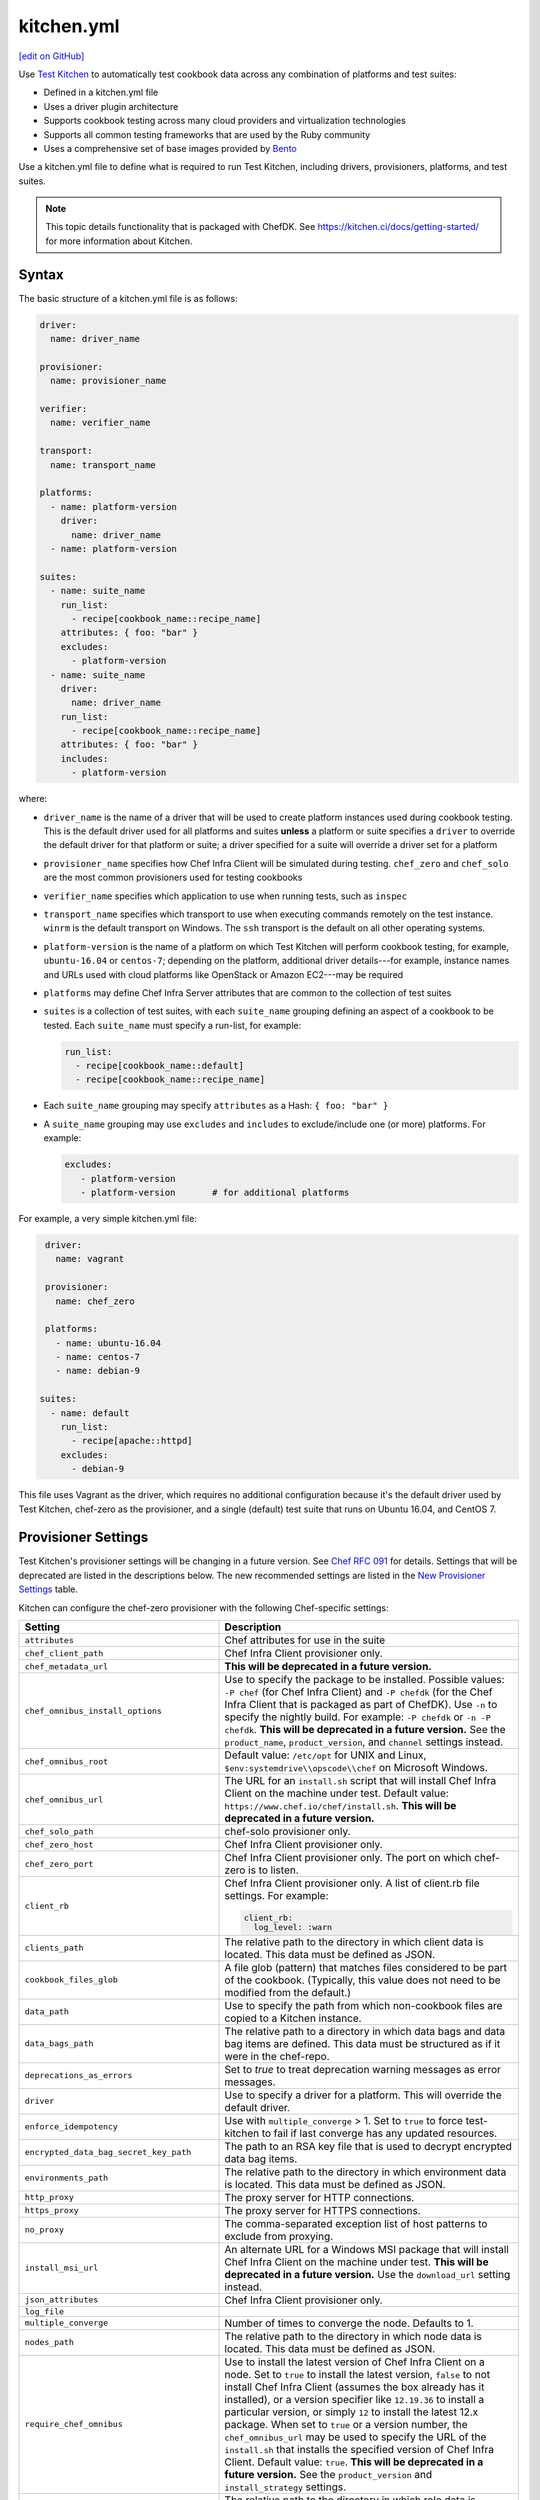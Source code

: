==========================================================================
kitchen.yml
==========================================================================
`[edit on GitHub] <https://github.com/chef/chef-web-docs/blob/master/chef_master/source/config_yml_kitchen.rst>`__

Use `Test Kitchen <https://kitchen.ci/>`_  to automatically test cookbook data across any combination of platforms and test suites:

* Defined in a kitchen.yml file
* Uses a driver plugin architecture
* Supports cookbook testing across many cloud providers and virtualization technologies
* Supports all common testing frameworks that are used by the Ruby community
* Uses a comprehensive set of base images provided by `Bento <https://github.com/chef/bento>`_


.. tag test_kitchen_yml

Use a kitchen.yml file to define what is required to run Test Kitchen, including drivers, provisioners, platforms, and test suites.

.. end_tag

.. note:: This topic details functionality that is packaged with ChefDK. See https://kitchen.ci/docs/getting-started/ for more information about Kitchen.

Syntax
==========================================================================
.. tag test_kitchen_yml_syntax

The basic structure of a kitchen.yml file is as follows:

.. code-block:: yaml

   driver:
     name: driver_name

   provisioner:
     name: provisioner_name

   verifier:
     name: verifier_name

   transport:
     name: transport_name

   platforms:
     - name: platform-version
       driver:
         name: driver_name
     - name: platform-version

   suites:
     - name: suite_name
       run_list:
         - recipe[cookbook_name::recipe_name]
       attributes: { foo: "bar" }
       excludes:
         - platform-version
     - name: suite_name
       driver:
         name: driver_name
       run_list:
         - recipe[cookbook_name::recipe_name]
       attributes: { foo: "bar" }
       includes:
         - platform-version

where:

* ``driver_name`` is the name of a driver that will be used to create platform instances used during cookbook testing. This is the default driver used for all platforms and suites **unless** a platform or suite specifies a ``driver`` to override the default driver for that platform or suite; a driver specified for a suite will override a driver set for a platform
* ``provisioner_name`` specifies how Chef Infra Client will be simulated during testing. ``chef_zero``  and ``chef_solo`` are the most common provisioners used for testing cookbooks
* ``verifier_name`` specifies which application to use when running tests, such as ``inspec``
* ``transport_name`` specifies which transport to use when executing commands remotely on the test instance. ``winrm`` is the default transport on Windows. The ``ssh`` transport is the default on all other operating systems.
* ``platform-version`` is the name of a platform on which Test Kitchen will perform cookbook testing, for example, ``ubuntu-16.04`` or ``centos-7``; depending on the platform, additional driver details---for example, instance names and URLs used with cloud platforms like OpenStack or Amazon EC2---may be required
* ``platforms`` may define Chef Infra Server attributes that are common to the collection of test suites
* ``suites`` is a collection of test suites, with each ``suite_name`` grouping defining an aspect of a cookbook to be tested. Each ``suite_name`` must specify a run-list, for example:

  .. code-block:: ruby

     run_list:
       - recipe[cookbook_name::default]
       - recipe[cookbook_name::recipe_name]

* Each ``suite_name`` grouping may specify ``attributes`` as a Hash: ``{ foo: "bar" }``
* A ``suite_name`` grouping may use ``excludes`` and ``includes`` to exclude/include one (or more) platforms. For example:

  .. code-block:: ruby

     excludes:
        - platform-version
        - platform-version       # for additional platforms

For example, a very simple kitchen.yml file:

.. code-block:: yaml

   driver:
     name: vagrant

   provisioner:
     name: chef_zero

   platforms:
     - name: ubuntu-16.04
     - name: centos-7
     - name: debian-9

  suites:
    - name: default
      run_list:
        - recipe[apache::httpd]
      excludes:
        - debian-9

This file uses Vagrant as the driver, which requires no additional configuration because it's the default driver used by Test Kitchen, chef-zero as the provisioner, and a single (default) test suite that runs on Ubuntu 16.04, and CentOS 7.

.. end_tag

Provisioner Settings
==========================================================================
Test Kitchen's provisioner settings will be changing in a future version. See `Chef RFC 091 <https://github.com/chef/chef-rfc/blob/master/rfc091-deprecate-kitchen-settings.md>`_
for details. Settings that will be deprecated are listed in the descriptions below. The new recommended settings are listed in the `New Provisioner Settings </config_yml_kitchen.html#new-provisioner-settings>`__ table.

Kitchen can configure the chef-zero provisioner with the following Chef-specific settings:

.. list-table::
   :widths: 200 300
   :header-rows: 1

   * - Setting
     - Description
   * - ``attributes``
     - Chef attributes for use in the suite
   * - ``chef_client_path``
     - Chef Infra Client provisioner only.
   * - ``chef_metadata_url``
     - **This will be deprecated in a future version.**
   * - ``chef_omnibus_install_options``
     - Use to specify the package to be installed. Possible values: ``-P chef`` (for Chef Infra Client) and ``-P chefdk`` (for the Chef Infra Client that is packaged as part of ChefDK). Use ``-n`` to specify the nightly build. For example: ``-P chefdk`` or ``-n -P chefdk``. **This will be deprecated in a future version.** See the ``product_name``, ``product_version``, and ``channel`` settings instead.

   * - ``chef_omnibus_root``
     - Default value: ``/etc/opt`` for UNIX and Linux, ``$env:systemdrive\\opscode\\chef`` on Microsoft Windows.
   * - ``chef_omnibus_url``
     - The URL for an ``install.sh`` script that will install Chef Infra Client on the machine under test. Default value: ``https://www.chef.io/chef/install.sh``. **This will be deprecated in a future version.**
   * - ``chef_solo_path``
     - chef-solo provisioner only.
   * - ``chef_zero_host``
     - Chef Infra Client provisioner only.
   * - ``chef_zero_port``
     - Chef Infra Client provisioner only. The port on which chef-zero is to listen.
   * - ``client_rb``
     - Chef Infra Client provisioner only. A list of client.rb file settings. For example:

       .. code-block:: yaml

          client_rb:
            log_level: :warn

   * - ``clients_path``
     - The relative path to the directory in which client data is located. This data must be defined as JSON.
   * - ``cookbook_files_glob``
     - A file glob (pattern) that matches files considered to be part of the cookbook. (Typically, this value does not need to be modified from the default.)
   * - ``data_path``
     - Use to specify the path from which non-cookbook files are copied to a Kitchen instance.
   * - ``data_bags_path``
     - The relative path to a directory in which data bags and data bag items are defined. This data must be structured as if it were in the chef-repo.
   * - ``deprecations_as_errors``
     - Set to `true` to treat deprecation warning messages as error messages.
   * - ``driver``
     - Use to specify a driver for a platform. This will override the default driver.
   * - ``enforce_idempotency``
     - Use with ``multiple_converge`` > 1. Set to ``true`` to force test-kitchen to fail if last converge has any updated resources.
   * - ``encrypted_data_bag_secret_key_path``
     - The path to an RSA key file that is used to decrypt encrypted data bag items.
   * - ``environments_path``
     - The relative path to the directory in which environment data is located. This data must be defined as JSON.
   * - ``http_proxy``
     - The proxy server for HTTP connections.
   * - ``https_proxy``
     - The proxy server for HTTPS connections.
   * - ``no_proxy``
     - The comma-separated exception list of host patterns to exclude from proxying.
   * - ``install_msi_url``
     - An alternate URL for a Windows MSI package that will install Chef Infra Client on the machine under test. **This will be deprecated in a future version.** Use the ``download_url`` setting instead.
   * - ``json_attributes``
     - Chef Infra Client provisioner only.
   * - ``log_file``
     -
   * - ``multiple_converge``
     - Number of times to converge the node. Defaults to 1.
   * - ``nodes_path``
     - The relative path to the directory in which node data is located. This data must be defined as JSON.
   * - ``require_chef_omnibus``
     - Use to install the latest version of Chef Infra Client on a node. Set to ``true`` to install the latest version, ``false`` to not install Chef Infra Client (assumes the box already has it installed), or a version specifier like ``12.19.36`` to install a particular version, or simply ``12`` to install the latest 12.x package. When set to ``true`` or a version number, the ``chef_omnibus_url`` may be used to specify the URL of the ``install.sh`` that installs the specified version of Chef Infra Client. Default value: ``true``. **This will be deprecated in a future version.**  See the ``product_version`` and ``install_strategy`` settings.
   * - ``roles_path``
     - The relative path to the directory in which role data is located. This data must be defined as JSON.
   * - ``root_path``
     - The directory in which Kitchen will stage all content on the target node. This directory should be large enough to store all the content and must be writable. (Typically, this value does not need to be modified from the default value.) Default value: ``/tmp/kitchen``.
   * - ``ruby_bindir``
     - Chef Infra Client provisioner only.
   * - ``run_list``
     -
   * - ``solo_rb``
     - chef-solo provisioner only.
   * - ``retry_on_exit_code``
     - Takes an array of exit codes to indicate that kitchen should retry the converge command. Default value: ``[35, 213]``.
   * - ``max_retries``
     -  Number of times to retry the converge before passing along the failed status. Defaults value: 1.
   * - ``wait_for_retry``
     - Number of seconds to wait between converge attempts. Default value: 30.

These settings may be added to the ``provisioner`` section of the kitchen.yml file when the provisioner is chef-zero or chef-solo.

New Provisioner Settings
--------------------------------------------------------------------------

.. list-table::
  :widths: 75 275 25 125
  :header-rows: 1

  * - New Setting
    - Description
    - Default
    - Replaces
  * - ``product_name``
    - ``chef`` or ``chefdk``. This setting must be specified in order to use the new settings. Using this setting overrides Test Kitchen's default behavior based on the ``require_chef_omnibus`` setting.
    -
    - ``chef_omnibus_install_options``
  * - ``product_version``
    - Product version number. Supports partial version numbers.
    - ``latest``
    - ``require_chef_omnibus``
  * - ``channel``
    - Artifact repository name. ``stable``, ``current`` or ``unstable``.
    - ``stable``
    - ``chef_omnibus_install_options``
  * - ``install_strategy``
    - Product install strategy. ``once`` (Don't install if any product installation detected), ``always`` or ``skip``.
    - ``once``
    - ``require_chef_omnibus``
  * - ``download_url``
    - Direct package URL. Supports all platforms.
    -
    - ``install_msi_url``
  * - ``checksum``
    - Optional setting when using ``download_url``. Validates SHA256 checksum after download.
    -
    -
  * - ``platform``
    - Override platform.
    - <auto detected>
    -
  * - ``platform_version``
    - Override platform platform.
    - <auto detected>
    -
  * - ``architecture``
    - Override platform architecture.
    - <auto detected>
    -

.. note:: There are two community provisioners for Kitchen: `kitchen-dsc <https://github.com/smurawski/kitchen-dsc>`__ and `kitchen-pester <https://github.com/smurawski/kitchen-pester>`__.

Transport Settings
==========================================================================
Kitchen can configure a transport with the following settings for either ``ssh`` or ``winrm`` transports:

.. list-table::
   :widths: 200 300
   :header-rows: 1

   * - Setting
     - Description
   * - ``connection_retries``
     - Maximum number of times to retry after a failed attempt to open a connection. The default is 5.
   * - ``connection_retry_sleep``
     - Number of seconds to wait until attempting to make another connection after a failure.
   * - ``max_wait_until_ready``
     - Maximum number of attempts to determine if the test instance is ready to accept commands. This defaults to 600.
   * - ``password``
     - The password used for authenticating to the test instance.
   * - ``port``
     - The port used to connect to the test instance. This defaults to ``22`` for the ``ssh`` transport and ``5985`` or ``5986`` for ``winrm`` using ``http`` or ``https`` respectively.
   * - ``username``
     - The username used for authenticating to the test instance. This defaults to ``administrator`` for the ``winrm`` transport and ``root`` for the ``ssh`` transport. Some drivers may change this default.

These settings may be added to the ``transport`` section of the kitchen.yml file when the transport is SSH:

.. list-table::
   :widths: 200 300
   :header-rows: 1

   * - Setting
     - Description
   * - ``compression``
     - Wether or not to use compression. The default is ``false``.
   * - ``compression_level``
     - The default is 6 if ``compression`` is ``true``.
   * - ``connection_timeout``
     - Defaults to 15.
   * - ``keepalive``
     - Defaults to ``true``.
   * - ``keepalive_interval``
     - Defaults to 60.
   * - ``max_ssh_sessions``
     - Maximum number of parallel ssh sessions.
   * - ``ssh_key``
     - Path to an ssh key identity file.

These settings may be added to the ``transport`` section of the kitchen.yml file when the transport is WinRM:

.. list-table::
   :widths: 200 300
   :header-rows: 1

   * - Setting
     - Description
   * - ``elevated``
     - When ``true``, all commands are executed via a scheduled task. This may eliminate access denied errors related to double hop authentication, interacting with windows updates and installing some MSIs such as sql server and .net runtimes. Defaults to ``false``.
   * - ``elevated_password``
     - The password used by the identity running the scheduled task. This may be ``null`` in the case of service accounts. Defaults to ``password``.
   * - ``elevated_username``
     - The identity that the task runs under. This may also be set to service accounts such as ``System``. This defaults to ``username``.
   * - ``rdp_port``
     - Port used making ``rdp`` connections for ``kitchen login`` commands. Defaults to 3389.
   * - ``winrm_transport``
     - The transport type used by winrm as explained `here <https://github.com/WinRb/WinRM>`__. The default is ``negotiate``. ``ssl`` and ``plaintext`` are also acceptable values.

Work with Proxies
--------------------------------------------------------------------------
.. tag test_kitchen_yml_syntax_proxy

The environment variables ``http_proxy``, ``https_proxy``, and ``ftp_proxy`` are honored by Test Kitchen for proxies. The client.rb file is read to look for proxy configuration settings. If ``http_proxy``, ``https_proxy``, and ``ftp_proxy`` are specified in the client.rb file, Chef Infra Client will configure the ``ENV`` variable based on these (and related) settings. For example:

.. code-block:: ruby

   http_proxy 'http://proxy.example.org:8080'
   http_proxy_user 'myself'
   http_proxy_pass 'Password1'

will be set to:

.. code-block:: ruby

   ENV['http_proxy'] = 'http://myself:Password1@proxy.example.org:8080'

Test Kitchen also supports ``http_proxy`` and ``https_proxy`` in the ``kitchen.yml`` file. You can set them manually or have them read from your local environment variables:

.. code-block:: yaml

   driver:
     name: vagrant

   provisioner:
     name: chef_zero
     # Set proxy settings manually, or
     http_proxy: 'http://user:password@server:port'
     https_proxy: 'http://user:password@server:port'

     # Read from local environment variables
     http_proxy: <%= ENV['http_proxy'] %>
     https_proxy: <%= ENV['https_proxy'] %>

This will not set the proxy environment variables for applications other than Chef. The Vagrant plugin, `vagrant-proxyconf <http://tmatilai.github.io/vagrant-proxyconf/>`__, can be used to set the proxy environment variables for applications inside the VM.

.. end_tag

Chef Infra Client Settings
==========================================================================
A kitchen.yml file may define Chef Infra Client-specific settings, such as whether to require the Chef installer or the URL from which Chef Infra Client is downloaded, or to override settings in the client.rb file:

.. code-block:: yaml

   provisioner:
     name: chef_zero *or* chef_solo
     require_chef_omnibus: true
     chef_omnibus_url: https://www.chef.io/chef/install.sh

   ...

   suites:
     - name: config
       run_list:
       ...
       attributes:
         chef_client:
           load_gems:
             chef-handler-updated-resources:
               require_name: "chef/handler/updated_resources"
           config:
             log_level: ":debug"
             ssl_verify_mode: ":verify_peer"
             start_handlers: [{class: "SimpleReport::UpdatedResources", arguments: []}]
             report_handlers: [{class: "SimpleReport::UpdatedResources", arguments: []}]
             exception_handlers: [{class: "SimpleReport::UpdatedResources", arguments: []}]
         ohai:
           disabled_plugins: ["passwd"]

where:

* ``require_chef_omnibus`` is used to ensure that the Chef installer will be used to install Chef Infra Client to all platform instances; ``require_chef_omnibus`` may also be set to ``latest``, which means the newest version of Chef Infra Client for that platform will be used for cookbook testing
* ``chef_omnibus_url`` is used to specify the URL from which Chef Infra Client is downloaded
* All of the ``attributes`` for the ``config`` test suite contain specific client.rb settings for use with this test suite

Driver Settings
==========================================================================
Driver-specific configuration settings may be required. Use a block similar to:

.. code-block:: yaml

   driver:
     name: driver_name
     optional_settings: values

Specific ``optional_settings: values`` may be specified.

Bento
--------------------------------------------------------------------------
.. tag bento

`Bento <https://github.com/chef/bento>`_ is a Chef Software project that produces base testing VirtualBox, Parallels, and VMware boxes for multiple operating systems for use with Test Kitchen. By default, Test Kitchen uses the base images provided by Bento although custom images may also be built using Hashicorp Packer.

.. end_tag

Drivers
--------------------------------------------------------------------------
.. tag test_kitchen_drivers

Test Kitchen uses a driver plugin architecture to enable Test Kitchen to test instances on cloud providers such as Amazon EC2, Google Compute Engine, and Microsoft Azure. You can also test on multiple local hypervisors, such as VMware, Hyper-V, or VirtualBox.

.. note:: Chef Workstation includes many common Test Kitchen drivers.

Most drivers have driver-specific configuration settings that must be added to the kitchen.yml file before Test Kitchen will be able to use that platform during cookbook testing. For information about these driver-specific settings, please refer to the driver-specific documentation.

Some popular drivers:

.. list-table::
   :widths: 150 450
   :header-rows: 1

   * - Driver Plugin
     - Description
   * - `kitchen-cloudstack <https://github.com/test-kitchen/kitchen-cloudstack>`__
     - A driver for CloudStack.
   * - `kitchen-digitalocean <https://github.com/test-kitchen/kitchen-digitalocean>`__
     - A driver for DigitalOcean.
   * - `kitchen-docker <https://github.com/portertech/kitchen-docker>`__
     - A driver for Docker.
   * - `kitchen-dsc <https://github.com/test-kitchen/kitchen-dsc>`__
     - A driver for Windows PowerShell Desired State Configuration (DSC).
   * - `kitchen-ec2 <https://github.com/test-kitchen/kitchen-ec2>`__
     - A driver for Amazon EC2. This driver ships in Chef Workstation.
   * - `kitchen-google <https://github.com/test-kitchen/kitchen-google>`__
     - A driver for Google Compute Engine.  This driver ships in Chef Workstation
   * - `kitchen-hyperv <https://github.com/test-kitchen/kitchen-hyperv>`__
     - A driver for Hyper-V Server.
   * - `kitchen-openstack <https://github.com/test-kitchen/kitchen-openstack>`__
     - A driver for OpenStack.
   * - `kitchen-rackspace <https://github.com/test-kitchen/kitchen-rackspace>`__
     - A driver for Rackspace.
   * - `kitchen-vagrant <https://github.com/test-kitchen/kitchen-vagrant>`__
     - A driver for Vagrant. This driver ships in Chef Workstation.

.. end_tag

kitchen-vagrant
--------------------------------------------------------------------------
.. tag test_kitchen_driver_vagrant

The ``kitchen-vagrant`` driver for Kitchen generates a single Vagrantfile for each instance of Kitchen in a sandboxed directory. The ``kitchen-vagrant`` driver supports VirtualBox and VMware Fusion, requires Vagrant 1.1.0 (or higher), and is the default driver for Test Kitchen.

.. end_tag

.. tag test_kitchen_driver_vagrant_settings

The following attributes are used to configure ``kitchen-vagrant`` for Chef:

.. list-table::
   :widths: 60 420
   :header-rows: 1

   * - Attribute
     - Description
   * - ``box``
     - Required. Use to specify the box on which Vagrant will run. Default value: computed from the platform name of the instance.
   * - ``box_check_update``
     - Use to check for box updates. Default value: ``false``.
   * - ``box_url``
     - Use to specify the URL at which the configured box is located. Default value: computed from the platform name of the instance, but only when the Vagrant provider is VirtualBox- or VMware-based.
   * - ``communicator``
     - Use to override the ``config.vm.communicator`` setting in Vagrant. For example, when a base box is a Microsoft Windows operating system that does not have SSH installed and enabled, Vagrant will not be able to boot without a custom Vagrant file. Default value: ``nil`` (assumes SSH is available).
   * - ``customize``
     - A hash of key-value pairs that define customizations that should be made to the Vagrant virtual machine. For example: ``customize: memory: 1024 cpuexecutioncap: 50``.
   * - ``guest``
     - Use to specify the ``config.vm.guest`` setting in the default Vagrantfile.
   * - ``gui``
     - Use to enable the graphical user interface for the defined platform. This is passed to the ``config.vm.provider`` setting in Vagrant, but only when the Vagrant provider is VirtualBox- or VMware-based.
   * - ``network``
     - Use to specify an array of network customizations to be applied to the virtual machine. Default value: ``[]``. For example: ``network: - ["forwarded_port", {guest: 80, host: 8080}] - ["private_network", {ip: "192.168.33.33"}]``.
   * - ``pre_create_command``
     - Use to run a command immediately prior to ``vagrant up --no-provisioner``.
   * - ``provider``
     - Use to specify the Vagrant provider. This value must match a provider name in Vagrant.
   * - ``provision``
     - Use to provision Vagrant when the instance is created. This is useful if the operating system needs customization during provisioning. Default value: ``false``.
   * - ``ssh_key``
     - Use to specify the private key file used for SSH authentication.
   * - ``synced_folders``
     - Use to specify a collection of synchronized folders on each Vagrant instance. Source paths are relative to the Kitchen root path. Default value: ``[]``. For example: ``synced_folders: - ["data/%{instance_name}", "/opt/instance_data"] - ["/host_path", "/vm_path", "create: true, type: :nfs"]``.
   * - ``vagrantfile_erb``
     - Use to specify an alternate Vagrant Embedded Ruby (ERB) template to be used by this driver.
   * - ``vagrantfiles``
     - An array of paths to one (or more) Vagrant files to be merged with the default Vagrant file. The paths may be absolute or relative to the kitchen.yml file.
   * - ``vm_hostname``
     - Use to specify the internal hostname for the instance. This is not required when connecting to a Vagrant virtual machine. Set this to ``false`` to prevent this value from being rendered in the default Vagrantfile. Default value: computed from the platform name of the instance.

.. end_tag

.. tag test_kitchen_driver_vagrant_config

The ``kitchen-vagrant`` driver can predict the box name for Vagrant and the download URL that have been published by Chef. For example:

.. code-block:: ruby

   platforms:
   - name: ubuntu-16.04
   - name: ubuntu-18.04
   - name: centos-6
   - name: centos-7
   - name: debian-9

which will generate a configuration file similar to:

.. code-block:: ruby

   platforms:
   - name: ubuntu-16.04
     driver:
       box: bento/ubuntu-16.04
   - name: ubuntu-18.04
     driver:
       box: bento/ubuntu-18.04
   # ...

.. end_tag

Examples
==========================================================================
The following examples show actual kitchen.yml files used in Chef-maintained cookbooks.

Chef, ChefDK
--------------------------------------------------------------------------
The following example shows the provisioner settings needed to install ChefDK, and then use the version of Chef that is embedded in ChefDK to converge the node.

To install the latest version of ChefDK:

.. code-block:: yaml

   provisioner:
     ...
     chef_omnibus_install_options: -P chefdk
     chef_omnibus_root: /opt/chefdk

and to install a specific version of ChefDK:

.. code-block:: yaml

   provisioner:
     ...
     chef_omnibus_install_options: -P chefdk
     chef_omnibus_root: /opt/chefdk
     require_chef_omnibus: 3.2.0

Microsoft Windows Platform
--------------------------------------------------------------------------
The following example shows platform settings for the Microsoft Windows platform:

.. code-block:: yaml

   ---

   platforms:
     - name: eval-win2012r2-standard
       os_type: windows
       transport:
         name: winrm
         elevated: true

If ``name`` begins with ``win`` then the ``os_type`` defaults to ``windows``. The ``winrm`` transport is the default on Windows operating systems. Here ``elevated`` is true which runs windows commands via a scheduled task to imitate a local user.

Chef Infra Client Cookbook
--------------------------------------------------------------------------
The following kitchen.yml file is part of the ``chef-client`` cookbook and ensures Chef Infra Client is configured correctly.

.. code-block:: yaml

   driver:
     name: vagrant

   provisioner:
     name: chef_zero

   platforms:
     - name: centos-6
     - name: fedora-latest
     - name: ubuntu-1604
     - name: ubuntu-1804

   suites:

   - name: service_init
     run_list:
     - recipe[minitest-handler]
     - recipe[chef-client::config]
     - recipe[chef-client_test::service_init]
     - recipe[chef-client::init_service]
     attributes: {}

   - name: service_runit
     run_list:
     - recipe[minitest-handler]
     - recipe[runit]
     - recipe[chef-client_test::service_runit]
     - recipe[chef-client::runit_service]
     attributes: {}

   - name: service_upstart
     run_list:
     - recipe[minitest-handler]
     - recipe[chef-client_test::service_upstart]
     - recipe[chef-client::upstart_service]
     excludes: ["centos-5.9"]
     attributes: {}

   - name: cron
     run_list:
     - recipe[minitest-handler]
     - recipe[chef-client::cron]
     attributes: {}

   - name: delete_validation
     run_list:
     - recipe[chef-client::delete_validation]
     attributes: {}

chef-splunk Cookbook
--------------------------------------------------------------------------
The following kitchen.yml file is part of the ``chef-splunk`` cookbook and is used to help ensure the installation of the Splunk client and server is done correctly.

.. code-block:: yaml

   driver:
     name: vagrant
     customize:
       memory: 1024

   provisioner:
     name: chef_zero

   platforms:
     - name: ubuntu-16.04
     - name: ubuntu-18.04
     - name: centos-6
     - name: centos-7

   suites:
     - name: client
       run_list:
         - recipe[chef-splunk::default]
         - recipe[test::default]
       attributes:
         dev_mode: true
         splunk:
           accept_license: true

     - name: server
       run_list:
         - recipe[chef-splunk::default]
       attributes:
         dev_mode: true
         splunk:
           is_server: true
           accept_license: true
           ssl_options:
             enable_ssl: true

     - name: disabled
       run_list:
         - recipe[chef-splunk::default]
       attributes:
         splunk:
           disabled: true

     - name: upgrade_client
       run_list:
         - recipe[chef-splunk::default]
         - recipe[chef-splunk::upgrade]
       attributes:
         dev_mode: true
         splunk:
           accept_license: true
           upgrade_enabled: true

     - name: upgrade_server
       run_list:
         - recipe[chef-splunk::default]
         - recipe[chef-splunk::upgrade]
       attributes:
         dev_mode: true
         splunk:
           accept_license: true
           upgrade_enabled: true
           is_server: true

yum Cookbook
--------------------------------------------------------------------------
The following kitchen.yml file is part of the ``yum`` cookbook:

.. code-block:: yaml

   driver:
     name: vagrant

   provisioner:
     name: chef_zero

   platforms:
     - name: centos-6
     - name: centos-7
     - name: fedora-latest

   suites:
     - name: default
       run_list:
         - recipe[yum::default]
         - recipe[yum_test::test_repo]

Platform Attributes
--------------------------------------------------------------------------
The following kitchen.yml file sets up a simple tiered configuration of the Chef Infra Server, including two front-end servers, a single back-end server, and two add-ons (Chef Push Jobs and Chef management console). The ``platforms`` block uses an ``attributes`` section to define Chef server-specific attributes that are used by all three test suites:

.. code-block:: yaml

   ---
   driver:
     name: vagrant

   provisioner:
     name: chef_zero

   platforms:
     - name: ubuntu-16.04
       attributes:
         chef-server:
           api_fqdn: backend.chef-server.com
           backend:
             fqdn: backend.chef-server.com
             ipaddress: 123.456.789.0
           frontends:
             frontend1.chef-server.com: 123.456.789.0
             frontend2.chef-server.com: 123.456.789.0
           urls:
             private_chef: http://123.456.789.0/path/to/private-chef_11.1.4-1_amd64.deb
             manage: http://123.456.789.0/path/to/opscode-manage_1.3.1-1_amd64.deb
             reporting: http://123.456.789.0/path/to/opscode-reporting_1.1.1-1_amd64.deb
             push_jobs: http://123.456.789.0/path/to/opscode-push-jobs-server_1.1.1-1_amd64.deb

   suites:
     - name: frontend1
       driver:
         vm_hostname: frontend1.chef-server.com
         network:
         - ["private_network", {ip: "123.456.789.0"}]
         customize:
           memory: 2048
           cpus: 2
       run_list:
         - recipe[chef-server::configfile]
         - recipe[chef-server::ntp]
         - recipe[chef-server::server]
         - recipe[chef-server::frontend]
     - name: frontend2
       driver:
         vm_hostname: frontend2.chef-server.com
         network:
         - ["private_network", {ip: "123.456.789.0"}]
         customize:
           memory: 2048
           cpus: 2
       run_list:
         - recipe[chef-server::configfile]
         - recipe[chef-server::ntp]
         - recipe[chef-server::server]
         - recipe[chef-server::frontend]
     - name: backend
       driver:
         vm_hostname: backend.chef-server.com
         network:
         - ["private_network", {ip: "123.456.789.0"}]
         customize:
           memory: 8192
           cpus: 4
       run_list:
         - recipe[chef-server::configfile]
         - recipe[chef-server::ntp]
         - recipe[chef-server::server]
         - recipe[chef-server::backend]

Kitchen Converge On System Reboot
--------------------------------------------------------------------------
Test-Kitchen can handle reboots (when initiated from Chef Infra Client) by setting ``retry_on_exit_code``, ``max_retries`` and ``wait_for_retry`` attributes on the provisioner in ``kitchen.yml`` file as follows :

.. code-block:: yaml

   ---
   provisioner:
      name: chef_zero
      require_chef_omnibus: 12.11 # need the RFC 062 exit codes
      retry_on_exit_code:
        - 35 # 35 is the exit code signaling that the node is rebooting
        - 1
      max_retries: 1
      client_rb:
        exit_status: :enabled # Opt-in to the standardized exit codes
        client_fork: false  # Forked instances don't return the real exit code

**One note on linux nodes**: The shutdown command blocks (as opposed to the windows variant which registers the reboot and returns right away), so once the timeout period passes, Chef Infra Client and the node are in a race to see who can exit/shutdown first - so you may or may not get the exit code out of linux instances. In that case, you can add ``1`` to the ``retry_on_exit_code`` array and that should catch both cases.

Please refer `YAML documentation <https://symfony.com/doc/current/components/yaml/yaml_format.html#collections>`__ to set ``retry_on_exit_code`` attribute.
